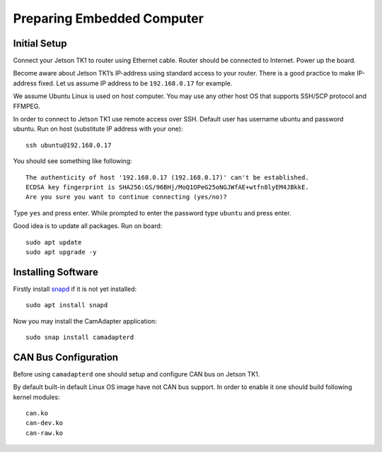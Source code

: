 Preparing Embedded Computer
===========================

Initial Setup
-------------

Connect your Jetson TK1 to router using Ethernet cable. Router should be connected to Internet. Power up the board.

Become aware about Jetson TK1’s IP-address using standard access to your router. There is a good practice to make IP-address fixed. Let us assume IP address to be ``192.168.0.17`` for example.

We assume Ubuntu Linux is used on host computer. You may use any other host OS that supports SSH/SCP protocol and FFMPEG.

In order to connect to Jetson TK1 use remote access over SSH. Default user has username ubuntu and password ubuntu. Run on host (substitute IP address with your one)::

   ssh ubuntu@192.168.0.17

You should see something like following::

   The authenticity of host '192.168.0.17 (192.168.0.17)' can't be established.
   ECDSA key fingerprint is SHA256:GS/96BHj/MoQ1OPeG25oNGJWfAE+wtfn8lyEM4JBkkE.
   Are you sure you want to continue connecting (yes/no)? 

Type ``yes`` and press enter. While prompted to enter the password type ``ubuntu`` and press enter.

Good idea is to update all packages. Run on board::

   sudo apt update
   sudo apt upgrade -y

Installing Software
-------------------

Firstly install `snapd <https://www.ubuntu.com/desktop/snappy>`__ if it is not yet installed::

   sudo apt install snapd

Now you may install the CamAdapter application::

   sudo snap install camadapterd

CAN Bus Configuration
---------------------

Before using ``camadapterd`` one should setup and configure CAN bus on Jetson TK1.

By default built-in default Linux OS image have not CAN bus support. In order to enable it one should build following kernel modules::

   can.ko
   can-dev.ko
   can-raw.ko

 